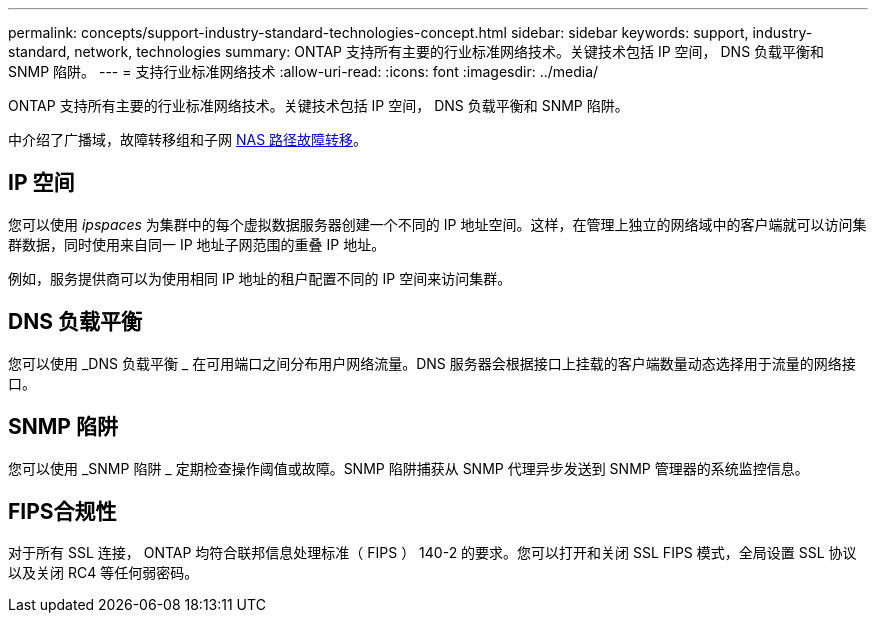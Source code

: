 ---
permalink: concepts/support-industry-standard-technologies-concept.html 
sidebar: sidebar 
keywords: support, industry-standard, network, technologies 
summary: ONTAP 支持所有主要的行业标准网络技术。关键技术包括 IP 空间， DNS 负载平衡和 SNMP 陷阱。 
---
= 支持行业标准网络技术
:allow-uri-read: 
:icons: font
:imagesdir: ../media/


[role="lead"]
ONTAP 支持所有主要的行业标准网络技术。关键技术包括 IP 空间， DNS 负载平衡和 SNMP 陷阱。

中介绍了广播域，故障转移组和子网 xref:nas-path-failover-concept.adoc[NAS 路径故障转移]。



== IP 空间

您可以使用 _ipspaces_ 为集群中的每个虚拟数据服务器创建一个不同的 IP 地址空间。这样，在管理上独立的网络域中的客户端就可以访问集群数据，同时使用来自同一 IP 地址子网范围的重叠 IP 地址。

例如，服务提供商可以为使用相同 IP 地址的租户配置不同的 IP 空间来访问集群。



== DNS 负载平衡

您可以使用 _DNS 负载平衡 _ 在可用端口之间分布用户网络流量。DNS 服务器会根据接口上挂载的客户端数量动态选择用于流量的网络接口。



== SNMP 陷阱

您可以使用 _SNMP 陷阱 _ 定期检查操作阈值或故障。SNMP 陷阱捕获从 SNMP 代理异步发送到 SNMP 管理器的系统监控信息。



== FIPS合规性

对于所有 SSL 连接， ONTAP 均符合联邦信息处理标准（ FIPS ） 140-2 的要求。您可以打开和关闭 SSL FIPS 模式，全局设置 SSL 协议以及关闭 RC4 等任何弱密码。
